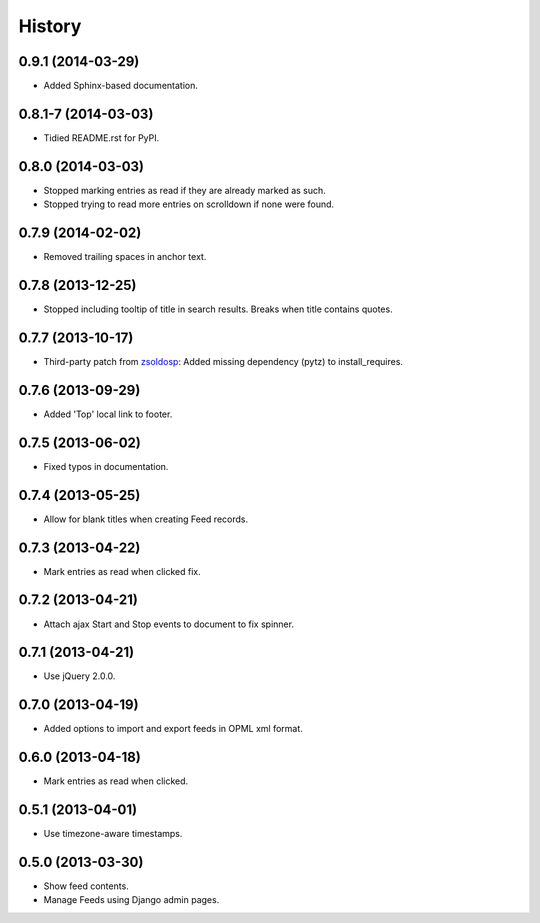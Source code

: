 .. :changelog:

History
-------

0.9.1 (2014-03-29)
++++++++++++++++++

* Added Sphinx-based documentation.

0.8.1-7 (2014-03-03)
++++++++++++++++++++

* Tidied README.rst for PyPI.

0.8.0 (2014-03-03)
++++++++++++++++++

* Stopped marking entries as read if they are already marked as such.
* Stopped trying to read more entries on scrolldown if none were found.

0.7.9 (2014-02-02)
++++++++++++++++++

* Removed trailing spaces in anchor text.

0.7.8 (2013-12-25)
++++++++++++++++++

* Stopped including tooltip of title in search results. Breaks when title contains quotes.

0.7.7 (2013-10-17)
++++++++++++++++++

* Third-party patch from `zsoldosp <https://github.com/zsoldosp>`_:
  Added missing dependency (pytz) to install_requires.

0.7.6 (2013-09-29)
++++++++++++++++++

* Added 'Top' local link to footer.

0.7.5 (2013-06-02)
++++++++++++++++++

* Fixed typos in documentation.

0.7.4 (2013-05-25)
++++++++++++++++++

* Allow for blank titles when creating Feed records.

0.7.3 (2013-04-22)
++++++++++++++++++

* Mark entries as read when clicked fix.

0.7.2 (2013-04-21)
++++++++++++++++++

* Attach ajax Start and Stop events to document to fix spinner.

0.7.1 (2013-04-21)
++++++++++++++++++

* Use jQuery 2.0.0.

0.7.0 (2013-04-19)
++++++++++++++++++

* Added options to import and export feeds in OPML xml format.

0.6.0 (2013-04-18)
++++++++++++++++++

* Mark entries as read when clicked.

0.5.1 (2013-04-01)
++++++++++++++++++

* Use timezone-aware timestamps.

0.5.0 (2013-03-30)
++++++++++++++++++

*  Show feed contents.
*  Manage Feeds using Django admin pages.
